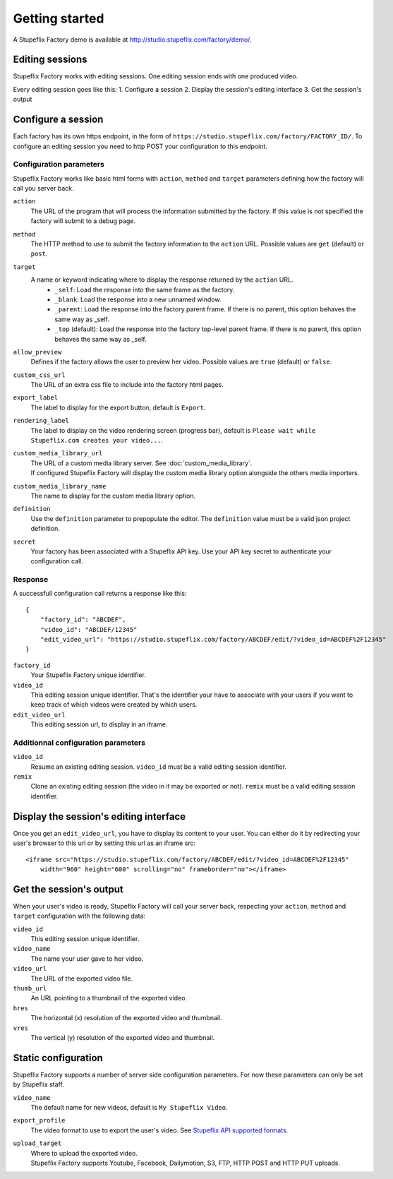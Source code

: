 
Getting started
===============

A Stupeflix Factory demo is available at http://studio.stupeflix.com/factory/demo/.


Editing sessions
----------------

Stupeflix Factory works with editing sessions. One editing session ends with one produced video.

Every editing session goes like this:
1. Configure a session
2. Display the session's editing interface
3. Get the session's output


Configure a session
-------------------

Each factory has its own https endpoint, in the form of ``https://studio.stupeflix.com/factory/FACTORY_ID/``.
To configure an editing session you need to http POST your configuration to this endpoint.


Configuration parameters
````````````````````````

Stupeflix Factory works like basic html forms with ``action``, ``method`` and ``target`` parameters defining how the factory will call you server back.

``action``
    The URL of the program that will process the information submitted by the factory.
    If this value is not specified the factory will submit to a debug page.
    
``method``
    The HTTP method to use to submit the factory information to the ``action`` URL. Possible values are ``get`` (default) or ``post``.
      
``target``
    A name or keyword indicating where to display the response returned by the ``action`` URL.
        * ``_self``: Load the response into the same frame as the factory.
        * ``_blank``: Load the response into a new unnamed window.
        * ``_parent``: Load the response into the factory parent frame. If there is no parent, this option behaves the same way as _self.
        * ``_top`` (default): Load the response into the factory top-level parent frame. If there is no parent, this option behaves the same way as _self.

``allow_preview``
    Defines if the factory allows the user to preview her video.
    Possible values are ``true`` (default) or ``false``.

``custom_css_url``
    The URL of an extra css file to include into the factory html pages.
    
``export_label``
    The label to display for the export button, default is ``Export``.
            
``rendering_label``
    The label to display on the video rendering screen (progress bar), default is ``Please wait while Stupeflix.com creates your video...``.

``custom_media_library_url``
    | The URL of a custom media library server. See :doc:`custom_media_library`.
    | If configured Stupeflix Factory will display the custom media library option alongside the others media importers.
    
``custom_media_library_name``
    The name to display for the custom media library option.

``definition``
    Use the ``definition`` parameter to prepopulate the editor.
    The ``definition`` value must be a valid json project definition.

``secret``
    Your factory has been associated with a Stupeflix API key.
    Use your API key secret to authenticate your configuration call.


Response
````````
A successfull configuration call returns a response like this::

    {
        "factory_id": "ABCDEF",
        "video_id": "ABCDEF/12345"
        "edit_video_url": "https://studio.stupeflix.com/factory/ABCDEF/edit/?video_id=ABCDEF%2F12345"
    }


``factory_id``
    Your Stupeflix Factory unique identifier.

``video_id``
    This editing session unique identifier.
    That's the identifier your have to associate with your users if you want to keep track of which videos were created by which users.

``edit_video_url``
    This editing session url, to display in an iframe.


Additionnal configuration parameters
````````````````````````````````````

``video_id``
    Resume an existing editing session.
    ``video_id`` must be a valid editing session identifier.

``remix``
    Clone an existing editing session (the video in it may be exported or not).
    ``remix`` must be a valid editing session identifier.

    
Display the session's editing interface
----------------------------------------

Once you get an ``edit_video_url``, you have to display its content to your user.
You can either do it by redirecting your user's browser to this url or by setting this url as an iframe src::

    <iframe src="https://studio.stupeflix.com/factory/ABCDEF/edit/?video_id=ABCDEF%2F12345"
        width="960" height="600" scrolling="no" frameborder="no"></iframe>


Get the session's output
------------------------

When your user's video is ready, Stupeflix Factory will call your server back, respecting your 
``action``, ``method`` and ``target`` configuration with the following data:

``video_id``
    This editing session unique identifier.
    
``video_name``
    The name your user gave to her video.

``video_url``
    The URL of the exported video file.
        
``thumb_url``
    An URL pointing to a thumbnail of the exported video.

``hres``
    The horizontal (x) resolution of the exported video and thumbnail.
    
``vres``
    The vertical (y) resolution of the exported video and thumbnail.


Static configuration
--------------------

Stupeflix Factory supports a number of server side configuration parameters.
For now these parameters can only be set by Stupeflix staff.

``video_name``
    The default name for new videos, default is ``My Stupeflix Video``.

``export_profile``
    The video format to use to export the user's video. See `Stupeflix API supported formats <http://stupeflix-api.readthedocs.org/en/latest/resources/05_supported_coders_formats.html>`_.
            
``upload_target``
    | Where to upload the exported video. 
    | Stupeflix Factory supports Youtube, Facebook, Dailymotion, S3, FTP, HTTP POST and HTTP PUT uploads.
    

